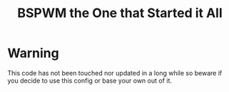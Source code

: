 #+TITLE: BSPWM the One that Started it All
* Warning
This code has not been touched nor updated in a long while so beware if you decide to use this config or base your own out of it.
